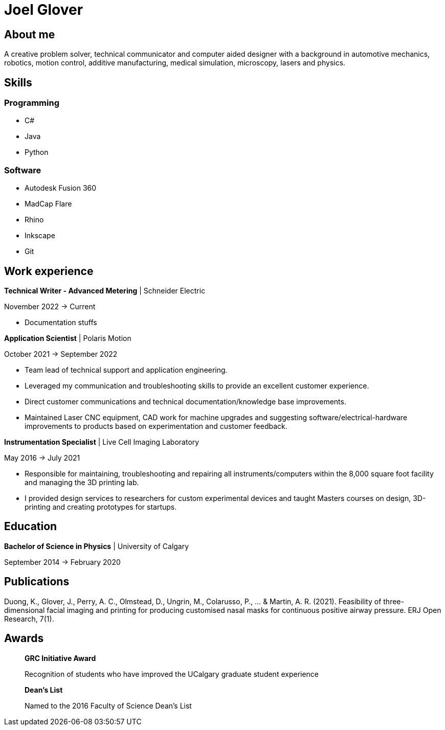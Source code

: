= Joel Glover 

== About me

A creative problem solver, technical communicator and
computer aided designer with a background in automotive
mechanics, robotics, motion control, additive manufacturing,
medical simulation, microscopy, lasers and physics.

== Skills

=== Programming
* C#
* Java
* Python

=== Software

* Autodesk Fusion 360
* MadCap Flare
* Rhino
* Inkscape
* Git

== Work experience

*Technical Writer - Advanced Metering* | Schneider Electric

November 2022 -> Current

* Documentation stuffs



*Application Scientist* | Polaris Motion

October 2021 -> September 2022

* Team lead of technical support and application
engineering.
* Leveraged my communication and troubleshooting skills to provide an excellent customer experience.
* Direct customer communications and technical documentation/knowledge base improvements.
* Maintained Laser CNC equipment, CAD work for machine upgrades and suggesting software/electrical-hardware improvements to products based on experimentation and customer feedback.

*Instrumentation Specialist* | Live Cell Imaging Laboratory

May 2016 -> July 2021

* Responsible for maintaining, troubleshooting and
repairing all instruments/computers within the
8,000 square foot facility and managing the 3D
printing lab. 
* I provided design services to
researchers for custom experimental devices and
taught Masters courses on design, 3D-printing
and creating prototypes for startups.

== Education
**Bachelor of Science in Physics** | University of Calgary

September 2014 -> February 2020

== Publications

Duong, K., Glover, J., Perry, A. C., Olmstead, D., Ungrin, M.,
Colarusso, P., ... & Martin, A. R. (2021). Feasibility of three-
dimensional facial imaging and printing for producing
customised nasal masks for continuous positive airway
pressure. ERJ Open Research, 7(1).

== Awards

> *GRC Initiative Award*
> 
> Recognition of students who have improved the UCalgary graduate student experience

> *Dean's List*
> 
> Named to the 2016 Faculty of Science Dean's List